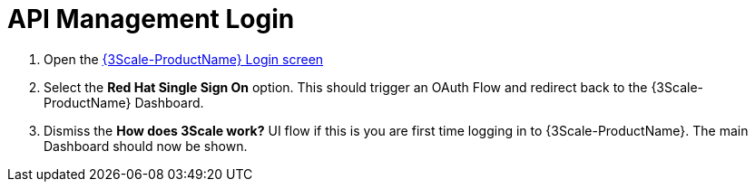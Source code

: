 // Module included in the following assemblies:
//
// <List assemblies here, each on a new line>


[id='api-management-login_{context}']
= API Management Login

// TODO service & url placeholders
. Open the link:{api-management-url}[{3Scale-ProductName} Login screen, window="_blank"]

. Select the *Red Hat Single Sign On* option. This should trigger an OAuth Flow and redirect back to the {3Scale-ProductName} Dashboard.

. Dismiss the *How does 3Scale work?* UI flow if this is you are first time logging in to {3Scale-ProductName}. The main Dashboard should now be shown.

